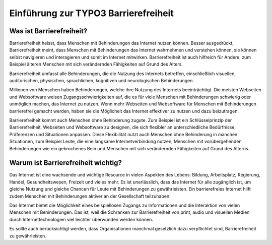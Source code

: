 Einführung zur TYPO3 Barrierefreiheit
#################################
Was ist Barrierefreiheit?
************************** 

Barrierefreiheit heisst, dass Menschen mit Behinderungen das Internet nutzen können. Besser ausgedrückt, Barrierefreiheit meint, dass Menschen mit Behinderungen das Internet wahrnehmen und verstehen können, sie können selbst navigieren und interagieren und somit im Internet mitwirken. Barrierefreiheit ist auch hilfreich für Andere, zum Beispiel älteren Menschen mit sich verändernden Fähigkeiten auf Grund des Alters.

Barrierefreiheit umfasst alle Behinderungen, die die Nutzung des Internets betreffen, einschließlich visuellen, auditorischen, physischen, sprachlichen, kognitiven und neurologischen Behinderungen.

Millionen von Menschen haben Behinderungen, welche ihre Nutzung des Internets beeinträchtigt. Die meisten Webseiten und Websoftware weisen Zugangsschwierigkeiten auf, die es für viele Menschen mit Behinderungen schwierig oder unmöglich machen, das Internet zu nutzen. Wenn mehr Webseiten und Websoftware für Menschen mit Behinderungen barrierefrei gemacht werden, haben sie die Möglicheit das Internet effektiver zu nutzen und dazu beizutragen.

Barrierefreiheit kommt auch Menschen ohne Behinderung zugute. Zum Beispiel ist ein Schlüsselprinzip der Barrierefreiheit, Webseiten und Websoftware zu designen, die sich flexibler an unterschiedliche Bedürfnisse, Präferenzen und Situationen anpassen. Diese Flexibilität nutzt auch Menschen ohne Behinderung in manchen Situationen, zum Beispiel Leute, die eine langsame Internetverbindung nutzen, Menschen mit vorübergehenden Behinderungen wie ein gebrochenes Bein und Menschen mit sich verändernden Fähigkeiten auf Grund des Alterns.

Warum ist Barrierefreiheit wichtig?
**********************************

Das Internet ist eine wachsende und wichtige Resource in vielen Aspekten des Lebens: Bildung, Arbeitsplatz, Regierung, Handel, Gesundheitswesen, Freizeit und vieles mehr. Es ist unerlässlich, dass das Internet für alle zugänglich ist, um gleiche Nutzung und gleiche Chancen für Leute mit Behinderungen zu gewährleisten. Ein barrierefreies Internet hilft zudem Menschen  mit Behinderungen aktiver an der Gesellschaft teilzuhaben. 

Das Internet bietet die Möglichkeit eines beispiellosen Zugangs zu Informationen und die Interaktion von vielen Menschen mit Behinderungen. Das ist, weil die Schranken zur Barrierefreiheit von print, audio und visuellen Medien durch Internettechnologien viel leichter überwunden werden können.

Es sollte auch berücksichtigt werden, dass Organisationen manchmal gesetzlich dazu verpflichtet sind, Barrierefreiheit zu gewährleisten.
